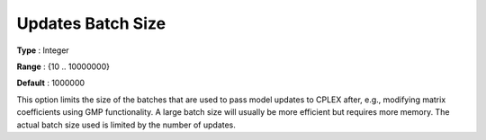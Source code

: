 .. _CPLEX_General_-_Updates_Batch_Size:


Updates Batch Size
==================



**Type** :	Integer	

**Range** :	{10 .. 10000000}	

**Default** :	1000000	



This option limits the size of the batches that are used to pass model updates to CPLEX after, e.g., modifying matrix coefficients using GMP functionality. A large batch size will usually be more efficient but requires more memory. The actual batch size used is limited by the number of updates.

